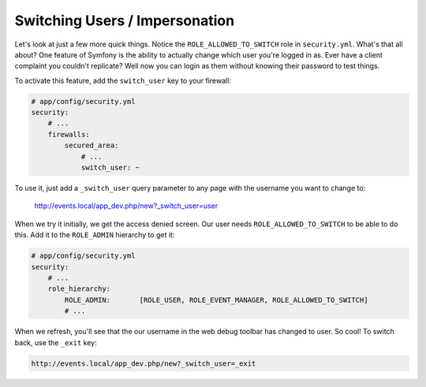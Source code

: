 Switching Users / Impersonation
===============================

Let's look at just a few more quick things. Notice the ``ROLE_ALLOWED_TO_SWITCH``
role in ``security.yml``. What's that all about? One feature of Symfony is
the ability to actually change which user you're logged in as. Ever have a
client complaint you couldn't replicate? Well now you can login as them without
knowing their password to test things.

To activate this feature, add the ``switch_user`` key to your firewall:

.. code-block:: yaml

    # app/config/security.yml
    security:
        # ...
        firewalls:
            secured_area:
                # ...
                switch_user: ~

To use it, just add a ``_switch_user`` query parameter to any page with the
username you want to change to:

    http://events.local/app_dev.php/new?_switch_user=user

When we try it initially, we get the access denied screen. Our user needs
``ROLE_ALLOWED_TO_SWITCH`` to be able to do this. Add it to the ``ROLE_ADMIN``
hierarchy to get it:

.. code-block:: yaml

    # app/config/security.yml
    security:
        # ...
        role_hierarchy:
            ROLE_ADMIN:       [ROLE_USER, ROLE_EVENT_MANAGER, ROLE_ALLOWED_TO_SWITCH]
            # ...

When we refresh, you'll see that the our username in the web debug toolbar
has changed to user. So cool! To switch back, use the ``_exit`` key:

.. code-block:: text

    http://events.local/app_dev.php/new?_switch_user=_exit
